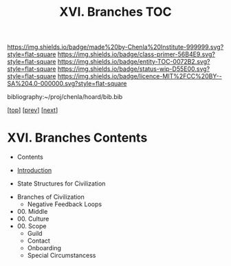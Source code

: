 #   -*- mode: org; fill-column: 60 -*-
#+STARTUP: showall
#+TITLE:   XVI. Branches TOC

[[https://img.shields.io/badge/made%20by-Chenla%20Institute-999999.svg?style=flat-square]] 
[[https://img.shields.io/badge/class-primer-56B4E9.svg?style=flat-square]]
[[https://img.shields.io/badge/entity-TOC-0072B2.svg?style=flat-square]]
[[https://img.shields.io/badge/status-wip-D55E00.svg?style=flat-square]]
[[https://img.shields.io/badge/licence-MIT%2FCC%20BY--SA%204.0-000000.svg?style=flat-square]]

bibliography:~/proj/chenla/hoard/bib.bib

[[[../index.org][top]]] [[[../13/index.org][prev]]] [[[../15/index.org][next]]]

* XVI. Branches Contents
:PROPERTIES:
:CUSTOM_ID:
:Name:     /home/deerpig/proj/chenla/warp/16/index.org
:Created:  2018-04-30T21:52@Prek Leap (11.642600N-104.919210W)
:ID:       573fbe54-2928-44e1-8672-e2e4d63565af
:VER:      578371998.986901858
:GEO:      48P-491193-1287029-15
:BXID:     proj:DAW7-5227
:Class:    primer
:Entity:   toc
:Status:   wip
:Licence:  MIT/CC BY-SA 4.0
:END:

 - Contents
 - [[./intro.org][Introduction]]

 - State Structures for Civilization


 - Branches of Civilization
   - Negative Feedback Loops
   


 - 00. Middle
 - 00. Culture
 - 00. Scope
   - Guild
   - Contact
   - Onboarding
   - Special Circumstancess
